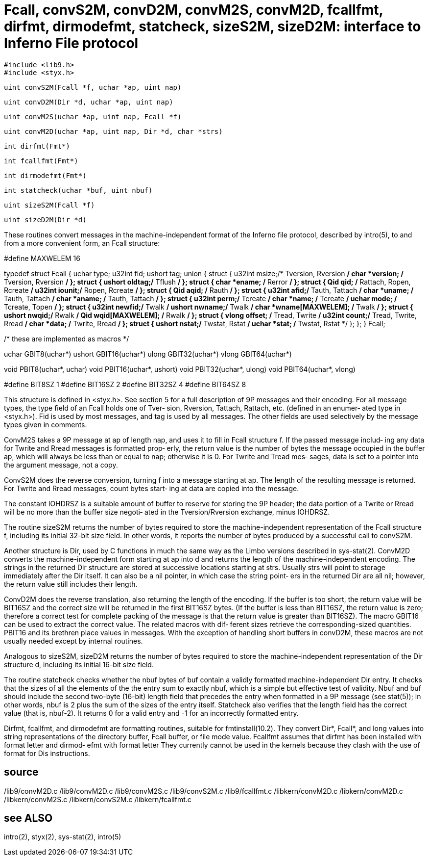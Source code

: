 = Fcall, convS2M, convD2M, convM2S, convM2D, fcallfmt, dirfmt, dirmodefmt, statcheck, sizeS2M, sizeD2M: interface to Inferno File protocol

    #include <lib9.h>
    #include <styx.h>

    uint convS2M(Fcall *f, uchar *ap, uint nap)

    uint convD2M(Dir *d, uchar *ap, uint nap)

    uint convM2S(uchar *ap, uint nap, Fcall *f)

    uint convM2D(uchar *ap, uint nap, Dir *d, char *strs)

    int dirfmt(Fmt*)

    int fcallfmt(Fmt*)

    int dirmodefmt(Fmt*)

    int statcheck(uchar *buf, uint nbuf)

    uint sizeS2M(Fcall *f)

    uint sizeD2M(Dir *d)

These  routines  convert  messages in the machine-independent
format of the Inferno file protocol, described  by  intro(5),
to and from a more convenient form, an Fcall structure:

#define MAXWELEM 16

typedef
struct Fcall
{
    uchar type;
    u32int     fid;
    ushort     tag;
    union {
          struct {
               u32int                  msize;/* Tversion, Rversion */
               char  *version;         /* Tversion, Rversion */
          };
          struct {
               ushort                  oldtag;/* Tflush */
          };
          struct {
               char  *ename;           /* Rerror */
          };
          struct {
               Qid   qid;              /* Rattach, Ropen, Rcreate */
               u32int                  iounit;/* Ropen, Rcreate */
          };
          struct {
               Qid   aqid;             /* Rauth */
          };
          struct {
               u32int                  afid;/* Tauth, Tattach */
               char  *uname;           /* Tauth, Tattach */
               char  *aname;           /* Tauth, Tattach */
          };
          struct {
               u32int                  perm;/* Tcreate */
               char  *name;            /* Tcreate */
               uchar mode;             /* Tcreate, Topen */
          };
          struct {
               u32int                  newfid;/* Twalk */
               ushort                  nwname;/* Twalk */
               char  *wname[MAXWELEM]; /* Twalk */
          };
          struct {
               ushort                  nwqid;/* Rwalk */
               Qid   wqid[MAXWELEM];   /* Rwalk */
          };
          struct {
               vlong offset;           /* Tread, Twrite */
               u32int                  count;/* Tread, Twrite, Rread */
               char  *data;            /* Twrite, Rread */
          };
          struct {
               ushort                  nstat;/* Twstat, Rstat */
               uchar *stat;            /* Twstat, Rstat */
          };
    };
} Fcall;

/* these are implemented as macros */

uchar     GBIT8(uchar*)
ushort    GBIT16(uchar*)
ulong     GBIT32(uchar*)
vlong     GBIT64(uchar*)

void      PBIT8(uchar*, uchar)
void      PBIT16(uchar*, ushort)
void      PBIT32(uchar*, ulong)
void      PBIT64(uchar*, vlong)

#define   BIT8SZ     1
#define   BIT16SZ    2
#define   BIT32SZ    4
#define   BIT64SZ    8

This  structure  is defined in <styx.h>.  See section 5 for a
full description of 9P messages and their encoding.  For  all
message  types, the type field of an Fcall holds one of Tver‐
sion, Rversion, Tattach, Rattach, etc. (defined in an enumer‐
ated  type  in  <styx.h>).  Fid is used by most messages, and
tag is used by all  messages.   The  other  fields  are  used
selectively by the message types given in comments.

ConvM2S  takes  a 9P message at ap of length nap, and uses it
to fill in Fcall structure f.  If the passed message  includ‐
ing any data for Twrite and Rread messages is formatted prop‐
erly, the return value is the number  of  bytes  the  message
occupied  in the buffer ap, which will always be less than or
equal to nap; otherwise it is 0.  For Twrite and  Tread  mes‐
sages,  data  is  set to a pointer into the argument message,
not a copy.

ConvS2M does the reverse conversion, turning f into a message
starting  at  ap.   The  length  of  the resulting message is
returned.  For Twrite and Rread messages, count bytes  start‐
ing at data are copied into the message.

The  constant  IOHDRSZ  is  a  suitable  amount  of buffer to
reserve for storing the 9P header;  the  data  portion  of  a
Twrite  or Rread will be no more than the buffer size negoti‐
ated in the Tversion/Rversion exchange, minus IOHDRSZ.

The routine sizeS2M returns the number of bytes  required  to
store  the  machine-independent  representation  of the Fcall
structure f, including its initial  32-bit  size  field.   In
other  words,  it  reports  the number of bytes produced by a
successful call to convS2M.

Another structure is Dir, used by C  functions  in  much  the
same  way  as  the  Limbo  versions described in sys-stat(2).
ConvM2D converts the machine-independent form starting at  ap
into  d  and  returns  the  length of the machine-independent
encoding.  The strings in  the  returned  Dir  structure  are
stored  at  successive  locations  starting at strs.  Usually
strs will point to storage immediately after the Dir  itself.
It can also be a nil pointer, in which case the string point‐
ers in the returned Dir are  all  nil;  however,  the  return
value still includes their length.

ConvD2M  does  the  reverse  translation,  also returning the
length of the encoding.  If the  buffer  is  too  short,  the
return  value  will  be  BIT16SZ and the correct size will be
returned in the first BIT16SZ bytes.  (If the buffer is  less
than  BIT16SZ,  the return value is zero; therefore a correct
test for complete packing of the message is that  the  return
value is greater than BIT16SZ).  The macro GBIT16 can be used
to extract the correct value.  The related macros  with  dif‐
ferent  sizes  retrieve  the  corresponding-sized quantities.
PBIT16 and its brethren place values in messages.   With  the
exception  of handling short buffers in convD2M, these macros
are not usually needed except by internal routines.

Analogous to sizeS2M, sizeD2M returns  the  number  of  bytes
required  to  store the machine-independent representation of
the Dir structure d, including its initial 16-bit size field.

The routine statcheck checks whether the nbuf  bytes  of  buf
contain  a  validly  formatted machine-independent Dir entry.
It checks that the sizes of all the elements of the the entry
sum  to exactly nbuf, which is a simple but effective test of
validity.  Nbuf and buf should include  the  second  two-byte
(16-bit)  length field that precedes the entry when formatted
in a 9P message (see stat(5)); in other words, nbuf is 2 plus
the  sum  of  the  sizes of the entry itself.  Statcheck also
verifies that the length field has the  correct  value  (that
is,  nbuf-2).   It  returns 0 for a valid entry and -1 for an
incorrectly formatted entry.

Dirfmt, fcallfmt, and  dirmodefmt  are  formatting  routines,
suitable  for  fmtinstall(10.2).   They convert Dir*, Fcall*,
and long values into string representations of the  directory
buffer,  Fcall  buffer, or file mode value.  Fcallfmt assumes
that dirfmt has been installed with format letter and dirmod‐
efmt  with format letter They currently cannot be used in the
kernels because they clash with the use  of  format  for  Dis
instructions.

== source
/lib9/convM2D.c
/lib9/convM2D.c
/lib9/convM2S.c
/lib9/convS2M.c
/lib9/fcallfmt.c
/libkern/convM2D.c
/libkern/convM2D.c
/libkern/convM2S.c
/libkern/convS2M.c
/libkern/fcallfmt.c

== see ALSO
intro(2), styx(2), sys-stat(2), intro(5)

